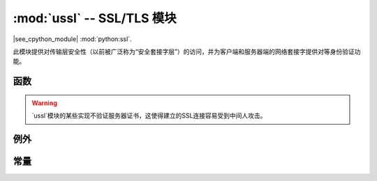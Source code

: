 :mod:`ussl` -- SSL/TLS 模块
=============================

.. module:: ussl
   :synopsis: TLS/SSL 套接字对象的包装

|see_cpython_module| :mod:`python:ssl`.

此模块提供对传输层安全性（以前被广泛称为“安全套接字层”）的访问，并为客户端和服务器端的网络套接字提供对等身份验证功能。

函数
---------

.. function:: ussl.wrap_socket(sock, server_side=False, keyfile=None, certfile=None, cert_reqs=CERT_NONE, ca_certs=None)

   接受一个'stream`*sock*（通常是'sock\u stream``类型的usocket.socket实例），并返回ssl.sslsocket的一个实例，该实例将底层流包装在一个SSL环境。返回的对象具有常见的“stream”接口方法，如
    `` read（）``，`` write（）``等。在Micropython中，返回的对象不公开套接字接口和方法，如``recv（）``，``send（）``。尤其是服务器端的SSL套接字应该从从返回的普通套接字创建。
   ：meth:`~usocket.socket.accept（）`在非SSL侦听服务器套接字上。

   取决于特定的底层模块实现` Micropyhon端口`，上面的某些或所有关键字参数可能不受支持。

.. warning::

   `ussl`模块的某些实现不验证服务器证书，这使得建立的SSL连接容易受到中间人攻击。

例外
----------

.. data:: ssl.SSLError

   此异常并不存在，而是使用它的基类OSError。

常量
---------

.. data:: ussl.CERT_NONE
          ussl.CERT_OPTIONAL
          ussl.CERT_REQUIRED

    支持的*cert_reqs*参数值。
	
	
	
	
	
	
